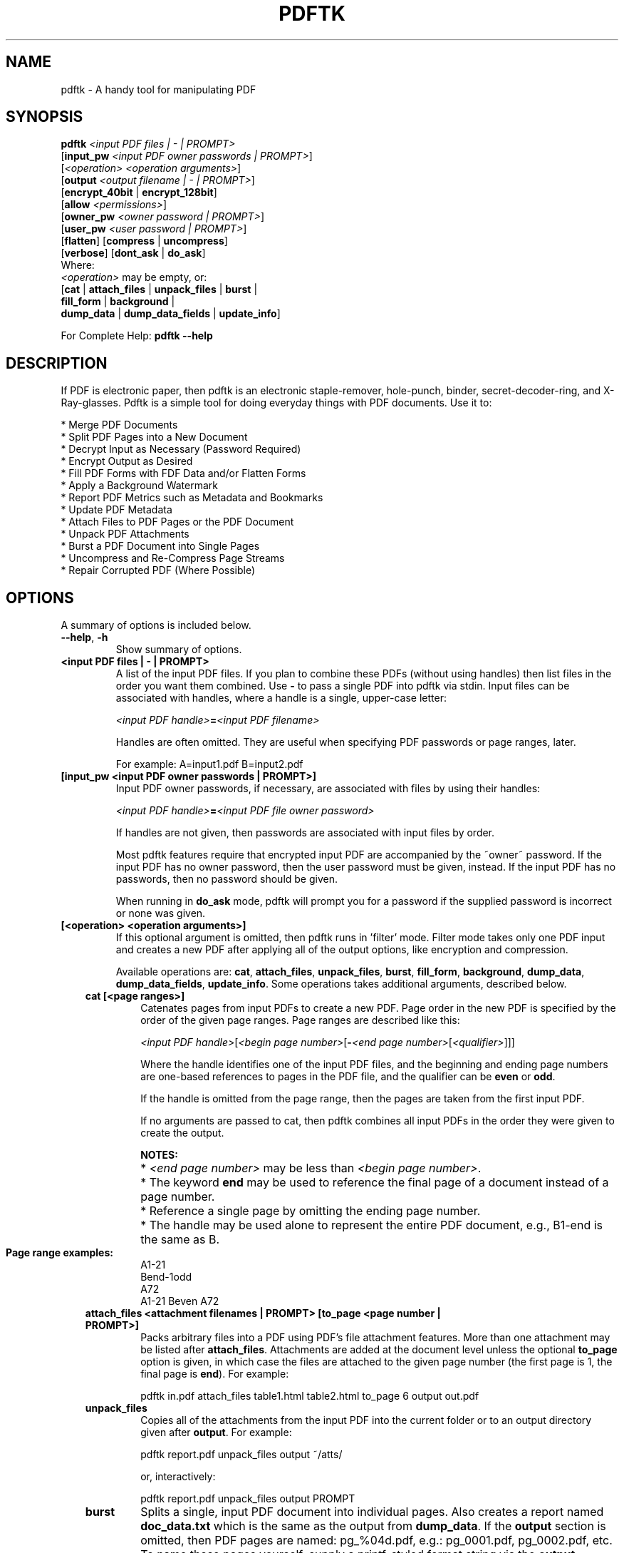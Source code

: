 .\"                                      Hey, EMACS: -*- nroff -*-
.\" First parameter, NAME, should be all caps
.\" Second parameter, SECTION, should be 1-8, maybe w/ subsection
.\" other parameters are allowed: see man(7), man(1)
.TH PDFTK 1 "October 26, 2004"
.\" Please adjust this date whenever revising the manpage.
.\"
.\" Some roff macros, for reference:
.\" .nh        disable hyphenation
.\" .hy        enable hyphenation
.\" .ad l      left justify
.\" .ad b      justify to both left and right margins
.\" .nf        disable filling
.\" .fi        enable filling
.\" .br        insert line break
.\" .sp <n>    insert n+1 empty lines
.\" for manpage-specific macros, see man(7)
.SH NAME
pdftk \- A handy tool for manipulating PDF
.SH SYNOPSIS
\fBpdftk\fR \fI<input PDF files | - | PROMPT>\fR
.br
     [\fBinput_pw\fR \fI<input PDF owner passwords | PROMPT>\fR]
.br
     [\fI<operation>\fR \fI<operation arguments>\fR]
.br
     [\fBoutput\fR \fI<output filename | - | PROMPT>\fR]
.br
     [\fBencrypt_40bit\fR | \fBencrypt_128bit\fR]
.br
     [\fBallow\fR \fI<permissions>\fR]
.br
     [\fBowner_pw\fR \fI<owner password | PROMPT>\fR] 
.br
     [\fBuser_pw\fR \fI<user password | PROMPT>\fR]
.br
     [\fBflatten\fR] [\fBcompress\fR | \fBuncompress\fR]
.br
     [\fBverbose\fR] [\fBdont_ask\fR | \fBdo_ask\fR]
.br
Where:
.br
     \fI<operation>\fR may be empty, or:
.br
     [\fBcat\fR | \fBattach_files\fR | \fBunpack_files\fR | \fBburst\fR |
.br
      \fBfill_form\fR | \fBbackground\fR |
.br
      \fBdump_data\fR | \fBdump_data_fields\fR | \fBupdate_info\fR]
.br

For Complete Help: \fBpdftk --help\fR
.br
.SH DESCRIPTION
If PDF is electronic paper, then pdftk is an electronic staple-remover, hole-punch, binder, secret-decoder-ring, and X-Ray-glasses.  Pdftk is a simple tool for doing everyday things with PDF documents.  Use it to:
.sp
.br
* Merge PDF Documents
.br
* Split PDF Pages into a New Document
.br
* Decrypt Input as Necessary (Password Required)
.br
* Encrypt Output as Desired
.br
* Fill PDF Forms with FDF Data and/or Flatten Forms
.br
* Apply a Background Watermark
.br
* Report PDF Metrics such as Metadata and Bookmarks
.br
* Update PDF Metadata
.br
* Attach Files to PDF Pages or the PDF Document
.br
* Unpack PDF Attachments
.br
* Burst a PDF Document into Single Pages
.br
* Uncompress and Re-Compress Page Streams
.br
* Repair Corrupted PDF (Where Possible)
.SH OPTIONS
A summary of options is included below.
.TP
\fB\-\-help\fR, \fB\-h\fR
Show summary of options.
.TP
.B <input PDF files | - | PROMPT>
A list of the input PDF files. If you plan to combine these PDFs (without
using handles) then list files in the order you want them combined.  Use \fB-\fR 
to pass a single PDF into pdftk via stdin.
Input files can be associated with handles, where a
handle is a single, upper-case letter:

\fI<input PDF handle>\fR\fB=\fR\fI<input PDF filename>\fR

Handles are often omitted.  They are useful when specifying PDF passwords or page ranges, later.

For example: A=input1.pdf B=input2.pdf
.TP
.B [input_pw <input PDF owner passwords | PROMPT>]
Input PDF owner passwords, if necessary, are associated with files
by using their handles:

\fI<input PDF handle>\fR\fB=\fR\fI<input PDF file owner password>\fR

If handles are not given, then passwords are associated with input
files by order.

Most pdftk features require that encrypted 
input PDF are accompanied by the ~owner~ password. If the input PDF
has no owner password, then the user password must be given, instead.
If the input PDF has no passwords, then no password should be given.

When running in \fBdo_ask\fR mode, pdftk will prompt you for a password
if the supplied password is incorrect or none was given.
.TP
.B [<operation> <operation arguments>]
If this optional argument is omitted, then pdftk runs in 'filter' mode.
Filter mode takes only one PDF input and creates a new PDF after
applying all of the output options, like encryption and compression.

Available operations are: \fBcat\fR, \fBattach_files\fR, \fBunpack_files\fR, \fBburst\fR, \fBfill_form\fR, 
\fBbackground\fR, \fBdump_data\fR, \fBdump_data_fields\fR, \fBupdate_info\fR. Some operations
takes additional arguments, described below.
.RS 3
.TP
.B cat [<page ranges>]
Catenates pages from input PDFs to create a new PDF.
Page order in the new PDF is specified by the order of the given page ranges.
Page ranges are described like this:

\fI<input PDF handle>\fR[\fI<begin page number>\fR[\fB-\fR\fI<end page number>\fR[\fI<qualifier>\fR]]]

Where the handle identifies one of the input PDF files, and
the beginning and ending page numbers are one-based references
to pages in the PDF file, and
the qualifier can be \fBeven\fR or \fBodd\fR.

If the handle is omitted from the page range, then the pages are taken from the first input PDF.

If no arguments are passed to cat, then pdftk combines all input PDFs in the
order they were given to create the output.

.PD 0
.RS
.B NOTES:
.HP 2
* \fI<end page number>\fR may be less than \fI<begin page number>\fR.
.HP 2
* The keyword \fBend\fR may be used to reference the final page of a document instead of a page number.
.HP 2
* Reference a single page by omitting the ending page number.
.HP 2
* The handle may be used alone to represent the entire PDF document, e.g., B1-end is the same as B.
.PD 1
.TP
.B Page range examples:
.PD 0
.P
A1-21
.P
Bend-1odd
.P
A72
.P
A1-21 Beven A72
.RE
.PD 1
.TP
.B attach_files <attachment filenames | PROMPT> [to_page <page number | PROMPT>]
Packs arbitrary files into a PDF using PDF's file attachment features. More than
one attachment may be listed after \fBattach_files\fR. Attachments are added at the
document level unless the optional \fBto_page\fR option is given, in which case
the files are attached to the given page number (the first page is 1, the final 
page is \fBend\fR). For example:

pdftk in.pdf attach_files table1.html table2.html to_page 6 output out.pdf
.TP
.B unpack_files
Copies all of the attachments from the input PDF into the current folder or to
an output directory given after \fBoutput\fR. For example:

pdftk report.pdf unpack_files output ~/atts/

or, interactively:

pdftk report.pdf unpack_files output PROMPT
.TP
.B burst
Splits a single, input PDF document into individual pages. Also creates a
report named \fBdoc_data.txt\fR which is the same as the output from \fBdump_data\fR.
If the \fBoutput\fR section is omitted, then PDF pages are named: pg_%04d.pdf, 
e.g.: pg_0001.pdf, pg_0002.pdf, etc.  To name these pages yourself, supply a
printf-styled format string via the \fBoutput\fR section.  For example, if you want pages
named: page_01.pdf, page_02.pdf, etc., pass \fBoutput page_%02d.pdf\fR to pdftk.
Encryption can be applied to the output by appending output options such as \fBowner_pw\fR, e.g.:

pdftk in.pdf burst owner_pw foopass
.TP
.B fill_form <FDF data filename | - | PROMPT>
Fills the single input PDF's form fields with the data from an FDF file or stdin. Enter the FDF data filename
after \fBfill_form\fR, or use \fB-\fR to pass the data via stdin, like so:

pdftk form.pdf fill_form data.fdf output form.filled.pdf

After filling a form, the form fields remain interactive unless you also use the \fBflatten\fR
output option. \fBflatten\fR merges the form fields with the PDF pages. You can use \fBflatten\fR 
alone, too, but only on a single PDF:

pdftk form.pdf fill_form data.fdf output out.pdf flatten

or:

pdftk form.filled.pdf output out.pdf flatten

If the input FDF file includes Rich Text formatted data in addition to plain text, then the
Rich Text data is packed into the form fields \fIas well as\fR the plain text.  Pdftk also sets a flag
that cues Acrobat/Reader to generate new field appearances based on the Rich Text data.  That way,
when the user opens the PDF, the viewer will create the Rich Text fields on the spot.  If the
user's PDF viewer does not support Rich Text, then the user will see the plain text data instead.
If you flatten this form before Acrobat has a chance to create (and save) new field appearances,
then the plain text field data is what you'll see.
.TP
.B background <background PDF filename | - | PROMPT>
Applies a PDF watermark to the background of a single input PDF.  Pass the background PDF's
filename after \fBbackground\fR like so:

pdftk in.pdf background back.pdf output out.pdf

Pdftk uses only the first page from the background PDF and applies it to every page of the
input PDF.  This page is scaled and rotated as needed to fit the input page.  You can use \fB-\fR
to pass a background PDF into pdftk via stdin.  For backward compatibility with pdftk 1.0, \fBbackground\fR
can be used as an output option.  However, this old technique works only when no operation is given.
.TP
.B dump_data
Reads a single, input PDF file and reports various statistics, 
metadata, bookmarks (a/k/a outlines), and page labels to the given output
filename or (if no output is given) to stdout.  Does not create a new PDF.
.TP
.B dump_data_fields
Reads a single, input PDF file and reports form field statistics to the given output
filename or (if no output is given) to stdout.  Does not create a new PDF.
.TP
.B update_info <info data filename | - | PROMPT>
Changes the metadata stored in a single PDF's Info dictionary to match
the input data file. The input data file uses the same syntax as the
output from \fBdump_data\fR. This does not change the metadata stored
in the PDF's XMP stream, if it has one. For example:

pdftk in.pdf update_info in.info output out.pdf
.RE
.TP
.B [output <output filename | - | PROMPT>]
The output PDF filename may not be set to the name of an input filename. Use
\fB-\fR to output to stdout.
When using the \fBdump_data\fR operation, use \fBoutput\fR to set the name of the
output data file. When using the \fBunpack_files\fR operation, use \fBoutput\fR to set
the name of an output directory.  When using the \fBburst\fR operation, you can use \fBoutput\fR
to control the resulting PDF page filenames (described above).
.TP
.B [encrypt_40bit | encrypt_128bit]
If an output PDF user or owner password is given, output PDF encryption
strength defaults to 128 bits.  This can be overridden by specifying
encrypt_40bit.
.TP
.B [allow <permissions>]
Permissions are applied to the output PDF only if an encryption strength
is specified or an owner or user password is given.  If permissions are
not specified, they default to 'none,' which means all of the following
features are disabled.

The \fBpermissions\fR section may include one or more of the following 
features:
.RS
.TP 
.B Printing
Top Quality Printing
.TP
.B DegradedPrinting
Lower Quality Printing
.TP 
.B ModifyContents
Also allows Assembly
.TP 
.B Assembly
.TP
.B CopyContents
Also allows ScreenReaders
.TP
.B ScreenReaders
.TP
.B ModifyAnnotations
Also allows FillIn
.TP
.B FillIn
.TP
.B AllFeatures
Allows the user to perform all of the above, and top quality printing.
.RE
.TP
.B [owner_pw <owner password | PROMPT>]
.TP
.B [user_pw <user password | PROMPT>]
If an encryption strength is given but no passwords are supplied, then
the owner and user passwords remain empty, which means that the resulting
PDF may be opened and its security parameters altered by anybody.
.TP
.B [compress | uncompress]
These are only useful when you want to edit PDF code in a text editor like vim or emacs.
Remove PDF page stream compression by
applying the \fBuncompress\fR filter. Use the \fBcompress\fR filter to restore compression.
.TP
.B [flatten]
Use this option to merge an input PDF's interactive form fields (and their data) with
the PDF's pages. Only one input PDF may be given. Sometimes used with the \fBfill_form\fR operation.
.TP
.B [verbose]
By default, pdftk runs quietly. Append \fBverbose\fR to the end and it 
will speak up.
.TP
.B [dont_ask | do_ask]
Depending on the compile-time settings (see ASK_ABOUT_WARNINGS), pdftk might prompt you for
further input when it encounters a problem, such as a bad password. Override this default behavior
by adding \fBdont_ask\fR (so pdftk won't ask you what to do) or \fBdo_ask\fR (so pdftk will ask you what to do).

When running in \fBdont_ask\fR mode, pdftk will over-write files with its output without notice.
.SH EXAMPLES
.HP 2
.TP
.B Decrypt a PDF
pdftk secured.pdf input_pw foopass output unsecured.pdf
.TP 2
.B Encrypt a PDF using 128-bit strength (the default), withhold all permissions (the default)
pdftk 1.pdf output 1.128.pdf owner_pw foopass
.TP
.B Same as above, except password 'baz' must also be used to open output PDF
pdftk 1.pdf output 1.128.pdf owner_pw foo user_pw baz
.TP
.B Same as above, except printing is allowed (once the PDF is open)
pdftk 1.pdf output 1.128.pdf owner_pw foo user_pw baz allow printing
.TP
.B Join in1.pdf and in2.pdf into a new PDF, out1.pdf
pdftk in1.pdf in2.pdf cat output out1.pdf
.br
or (using handles):
.br
pdftk A=in1.pdf B=in2.pdf cat A B output out1.pdf
.br
or (using wildcards):
.br
pdftk *.pdf cat output combined.pdf
.TP
.B Remove 'page 13' from in1.pdf to create out1.pdf
pdftk in.pdf cat 1-12 14-end output out1.pdf
.br
or:
.br
pdftk A=in1.pdf cat A1-12 A14-end output out1.pdf
.TP
.B Apply 40-bit encryption to output, revoking all permissions (the default).  Set the owner PW to 'foopass'.
pdftk 1.pdf 2.pdf cat output 3.pdf encrypt_40bit owner_pw foopass
.TP
.B Join two files, one of which requires the password 'foopass'. The output is not encrypted.
pdftk A=secured.pdf 2.pdf input_pw A=foopass cat output 3.pdf
.TP
.B Uncompress PDF page streams for editing the PDF in a text editor (e.g., vim, emacs)
pdftk doc.pdf output doc.unc.pdf uncompress
.TP
.B Repair a PDF's corrupted XREF table and stream lengths, if possible
pdftk broken.pdf output fixed.pdf
.TP
.B Burst a single PDF document into pages and dump its data to doc_data.txt
pdftk mydoc.pdf burst
.TP
.B Burst a single PDF document into encrypted pages. Allow low-quality printing
pdftk mydoc.pdf burst owner_pw foopass allow DegradedPrinting
.TP
.B Write a report on PDF document metadata and bookmarks to report.txt
pdftk mydoc.pdf dump_data output report.txt
.SH NOTES
pdftk uses a slightly modified iText Java library (http://itextpdf.sourceforge.net/) to read and write PDF. The author compiled this Java library using GCJ (http://gcc.gnu.org) so it could be linked with a front end written in C++.

The pdftk home page is http://www.accesspdf.com/pdftk/.
.SH AUTHOR
Sid Steward (ssteward@accesspdf.com) maintains pdftk.
